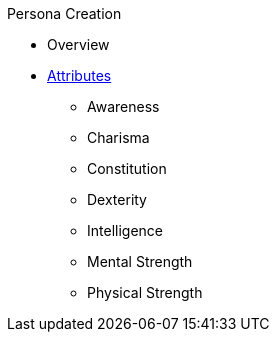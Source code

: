 .Persona Creation
* Overview
* link:ch_03_attributes.adoc[Attributes]
** Awareness
** Charisma
** Constitution
** Dexterity
** Intelligence
** Mental Strength
** Physical Strength
